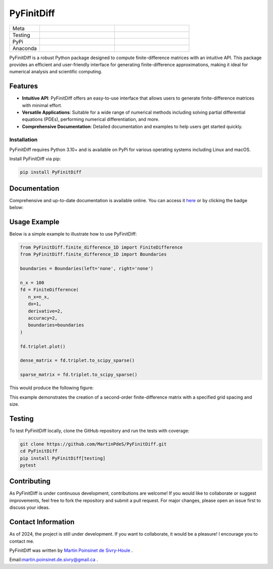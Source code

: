 PyFinitDiff
===========

|logo|

.. list-table::
   :widths: 10 25 25
   :header-rows: 0

   * - Meta
     - |python|
     - |docs|
   * - Testing
     - |ci/cd|
     - |coverage|
   * - PyPi
     - |PyPi|
     - |PyPi_download|
   * - Anaconda
     - |anaconda|
     - |anaconda_download|

PyFinitDiff is a robust Python package designed to compute finite-difference matrices with an intuitive API. This package provides an efficient and user-friendly interface for generating finite-difference approximations, making it ideal for numerical analysis and scientific computing.


Features
********
- **Intuitive API**: PyFinitDiff offers an easy-to-use interface that allows users to generate finite-difference matrices with minimal effort.
- **Versatile Applications**: Suitable for a wide range of numerical methods including solving partial differential equations (PDEs), performing numerical differentiation, and more.
- **Comprehensive Documentation**: Detailed documentation and examples to help users get started quickly.

Installation
------------

PyFinitDiff requires Python 3.10+ and is available on PyPi for various operating systems including Linux and macOS.

Install PyFinitDiff via pip:

.. code-block:: bash

   pip install PyFinitDiff

Documentation
*************
Comprehensive and up-to-date documentation is available online. You can access it `here <https://pyfinitdiff.readthedocs.io/en/latest/>`_ or by clicking the badge below:

|docs|

Usage Example
*************

Below is a simple example to illustrate how to use PyFinitDiff:

.. code-block:: python

   from PyFinitDiff.finite_difference_1D import FiniteDifference
   from PyFinitDiff.finite_difference_1D import Boundaries

   boundaries = Boundaries(left='none', right='none')

   n_x = 100
   fd = FiniteDifference(
      n_x=n_x,
      dx=1,
      derivative=2,
      accuracy=2,
      boundaries=boundaries
   )

   fd.triplet.plot()

   dense_matrix = fd.triplet.to_scipy_sparse()

   sparse_matrix = fd.triplet.to_scipy_sparse()

This would produce the following figure:

|example_triplet_0|

This example demonstrates the creation of a second-order finite-difference matrix with a specified grid spacing and size.

Testing
*******

To test PyFinitDiff locally, clone the GitHub repository and run the tests with coverage:

.. code-block:: bash

   git clone https://github.com/MartinPdeS/PyFinitDiff.git
   cd PyFinitDiff
   pip install PyFinitDiff[testing]
   pytest

Contributing
************

As PyFinitDiff is under continuous development, contributions are welcome! If you would like to collaborate or suggest improvements, feel free to fork the repository and submit a pull request. For major changes, please open an issue first to discuss your ideas.

Contact Information
********************
As of 2024, the project is still under development. If you want to collaborate, it would be a pleasure! I encourage you to contact me.

PyFinitDiff was written by `Martin Poinsinet de Sivry-Houle <https://github.com/MartinPdS>`_  .

Email:`martin.poinsinet.de.sivry@gmail.ca <mailto:martin.poinsinet.de.sivry@gmail.ca?subject=PyFinitDiff>`_ .


.. |python| image:: https://img.shields.io/pypi/pyversions/pyfinitdiff.svg
   :alt: Python
   :target: https://www.python.org/

.. |logo| image:: https://github.com/MartinPdeS/PyFinitDiff/raw/master/docs/images/logo.png
   :alt: PyFinitDiff logo

.. |docs| image:: https://github.com/martinpdes/pyfinitdiff/actions/workflows/deploy_documentation.yml/badge.svg
   :target: https://martinpdes.github.io/PyFinitDiff/
   :alt: Documentation Status

.. |coverage| image:: https://raw.githubusercontent.com/MartinPdeS/PyFinitDiff/python-coverage-comment-action-data/badge.svg
   :alt: Unittest coverage
   :target: https://htmlpreview.github.io/?https://github.com/MartinPdeS/PyFinitDiff/blob/python-coverage-comment-action-data/htmlcov/index.html

.. |PyPi| image:: https://badge.fury.io/py/PyFinitDiff.svg
   :alt: PyPi version
   :target: https://pypi.org/project/PyFinitDiff/

.. |PyPi_download| image:: https://img.shields.io/pypi/dm/pyfinitdiff.svg
   :alt: PyPi version
   :target: https://pypistats.org/packages/pyfinitdiff

.. |ci/cd| image:: https://github.com/martinpdes/pyfinitdiff/actions/workflows/deploy_coverage.yml/badge.svg
   :target: https://martinpdes.github.io/PyFinitDiff/actions
   :alt: Unittest Status

.. |example_triplet_0| image:: https://github.com/MartinPdeS/PyFinitDiff/blob/master/docs/images/triplet_example_0.png
    :target: https://www.python.org/

.. |anaconda_download| image:: https://anaconda.org/martinpdes/pyfinitdiff/badges/downloads.svg
   :alt: Anaconda downloads
   :target: https://anaconda.org/martinpdes/pyfinitdiff


.. |anaconda| image:: https://anaconda.org/martinpdes/pyfinitdiff/badges/version.svg
   :alt: Anaconda version
   :target: https://anaconda.org/martinpdes/pyfinitdiff
